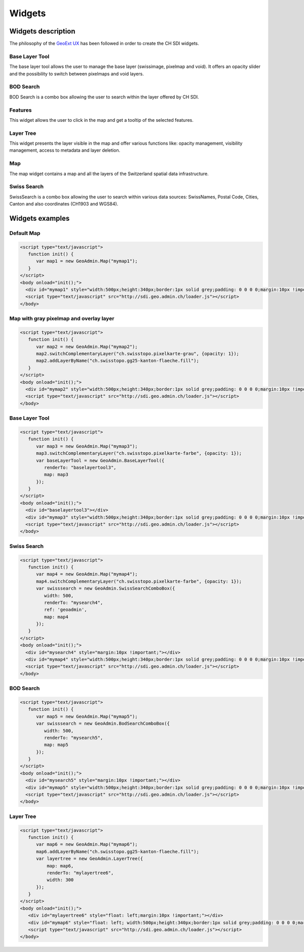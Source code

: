 Widgets
=======

.. raw:: html

   <script language=javascript type='text/javascript'>

   function hidediv(div, showDiv, hideDiv) {
      document.getElementById(div).style.visibility = 'hidden';
      document.getElementById(div).style.display = 'none';
      document.getElementById(hideDiv).style.visibility = 'hidden';
      document.getElementById(hideDiv).style.display = 'none';
      document.getElementById(showDiv).style.visibility = 'visible';
      document.getElementById(showDiv).style.display = 'block';
   }

   function showdiv(div, showDiv, hideDiv) {
      document.getElementById(div).style.visibility = 'visible';
      document.getElementById(div).style.display = 'block';
      document.getElementById(showDiv).style.visibility = 'hidden';
      document.getElementById(showDiv).style.display = 'none';
      document.getElementById(hideDiv).style.visibility = 'visible';
      document.getElementById(hideDiv).style.display = 'block';
   }
   </script>

Widgets description
*******************

The philosophy of the `GeoExt UX <http://trac.geoext.org/wiki/ux>`_ has been followed in order to create the CH SDI widgets.

Base Layer Tool
---------------

The base layer tool allows the user to manage the base layer (swissimage, pixelmap and void).
It offers an opacity slider and the possibility to switch between pixelmaps and void layers.

BOD Search
----------

BOD Search is a combo box allowing the user to search within the layer offered by CH SDI.

Features
--------

This widget allows the user to click in the map and get a tooltip of the selected features.

Layer Tree
----------

This widget presents the layer visible in the map and offer various functions like: opacity management, visibility management, access to metadata and layer deletion.

Map
---

The map widget contains a map and all the layers of the Switzerland spatial data infrastructure.

Swiss Search
------------

SwissSearch is a combo box allowing the user to search within various data sources:  SwissNames, Postal Code, Cities, Canton and also coordinates (CH1903 and WGS84).







Widgets examples
****************

Default Map
-----------

.. raw:: html

   <body>
      <div id="mymap1" style="width:500px;height:340px;border:1px solid grey;padding: 0 0 0 0;margin:10px !important;"></div>
   </body>

.. raw:: html

    <a id="showRef1" href="javascript:showdiv('codeBlock1','showRef1','hideRef1')" style="display: none; visibility: hidden; margin:10px !important;">Show code</a>
    <a id="hideRef1" href="javascript:hidediv('codeBlock1','showRef1','hideRef1')" style="margin:10px !important;">Hide code</a>
    <div id="codeBlock1" style="margin:10px !important;">

.. code-block:: html

   <script type="text/javascript">
      function init() {
         var map1 = new GeoAdmin.Map("mymap1");
      }
   </script>
   <body onload="init();">
     <div id="mymap1" style="width:500px;height:340px;border:1px solid grey;padding: 0 0 0 0;margin:10px !important;"></div>
     <script type="text/javascript" src="http://sdi.geo.admin.ch/loader.js"></script>
   </body>

.. raw:: html

    </div>

Map with gray pixelmap and overlay layer
----------------------------------------

.. raw:: html

   <body>
      <div id="mymap2" style="width:500px;height:340px;border:1px solid grey;padding: 0 0 0 0;margin:10px !important;"></div>
   </body>

.. raw:: html

    <a id="showRef2" href="javascript:showdiv('codeBlock2','showRef2','hideRef2')" style="display: none; visibility: hidden; margin:10px !important;">Show code</a>
    <a id="hideRef2" href="javascript:hidediv('codeBlock2','showRef2','hideRef2')" style="margin:10px !important;">Hide code</a>
    <div id="codeBlock2" style="margin:10px !important;">

.. code-block:: html

   <script type="text/javascript">
      function init() {
         var map2 = new GeoAdmin.Map("mymap2");
         map2.switchComplementaryLayer("ch.swisstopo.pixelkarte-grau", {opacity: 1});
         map2.addLayerByName("ch.swisstopo.gg25-kanton-flaeche.fill");
      }
   </script>
   <body onload="init();">
     <div id="mymap2" style="width:500px;height:340px;border:1px solid grey;padding: 0 0 0 0;margin:10px !important;"></div>
     <script type="text/javascript" src="http://sdi.geo.admin.ch/loader.js"></script>
   </body>

.. raw:: html

    </div>

Base Layer Tool
---------------

.. raw:: html

   <body>
      <div id="baselayertool3" style="margin:10px !important;"></div>
      <div id="mymap3" style="width:500px;height:340px;border:1px solid grey;padding: 0 0 0 0;margin:10px !important;"></div>
   </body>

.. raw:: html

    <a id="showRef3" href="javascript:showdiv('codeBlock3','showRef3','hideRef3')" style="display: none; visibility: hidden; margin:10px !important;">Show code</a>
    <a id="hideRef3" href="javascript:hidediv('codeBlock3','showRef3','hideRef3')" style="margin:10px !important;">Hide code</a>
    <div id="codeBlock3" style="margin:10px !important;">

.. code-block:: html

   <script type="text/javascript">
      function init() {
         var map3 = new GeoAdmin.Map("mymap3");
         map3.switchComplementaryLayer("ch.swisstopo.pixelkarte-farbe", {opacity: 1});
         var baseLayerTool = new GeoAdmin.BaseLayerTool({
            renderTo: "baselayertool3",
            map: map3
         });
      }
   </script>
   <body onload="init();">
     <div id="baselayertool3"></div>
     <div id="mymap3" style="width:500px;height:340px;border:1px solid grey;padding: 0 0 0 0;margin:10px !important;"></div>
     <script type="text/javascript" src="http://sdi.geo.admin.ch/loader.js"></script>
   </body>

.. raw:: html

    </div>


Swiss Search
------------

.. raw:: html

   <body>
      <div id="mysearch4" style="margin:10px !important;"></div>
      <div id="mymap4" style="width:500px;height:340px;border:1px solid grey;padding: 0 0 0 0;margin:10px !important;"></div>
   </body>

.. raw:: html

    <a id="showRef4" href="javascript:showdiv('codeBlock4','showRef4','hideRef4')" style="display: none; visibility: hidden; margin:10px !important;">Show code</a>
    <a id="hideRef4" href="javascript:hidediv('codeBlock4','showRef4','hideRef4')" style="margin:10px !important;">Hide code</a>
    <div id="codeBlock4" style="margin:10px !important;">

.. code-block:: html

   <script type="text/javascript">
      function init() {
         var map4 = new GeoAdmin.Map("mymap4");
         map4.switchComplementaryLayer("ch.swisstopo.pixelkarte-farbe", {opacity: 1});
         var swisssearch = new GeoAdmin.SwissSearchComboBox({
            width: 500,
            renderTo: "mysearch4",
            ref: 'geoadmin',
            map: map4
         });
      }
   </script>
   <body onload="init();">
     <div id="mysearch4" style="margin:10px !important;"></div>
     <div id="mymap4" style="width:500px;height:340px;border:1px solid grey;padding: 0 0 0 0;margin:10px !important;"></div>
     <script type="text/javascript" src="http://sdi.geo.admin.ch/loader.js"></script>
   </body>

.. raw:: html

    </div>

BOD Search
----------

.. raw:: html

   <body>
      <div id="mysearch5" style="margin:10px !important;"></div>
      <div id="mymap5" style="width:500px;height:340px;border:1px solid grey;padding: 0 0 0 0;margin:10px !important;"></div>
   </body>

.. raw:: html

    <a id="showRef5" href="javascript:showdiv('codeBlock5','showRef5','hideRef5')" style="display: none; visibility: hidden; margin:10px !important;">Show code</a>
    <a id="hideRef5" href="javascript:hidediv('codeBlock5','showRef5','hideRef5')" style="margin:10px !important;">Hide code</a>
    <div id="codeBlock5" style="margin:10px !important;">

.. code-block:: html

   <script type="text/javascript">
      function init() {
         var map5 = new GeoAdmin.Map("mymap5");
         var swisssearch = new GeoAdmin.BodSearchComboBox({
            width: 500,
            renderTo: "mysearch5",
            map: map5
         });
      }
   </script>
   <body onload="init();">
     <div id="mysearch5" style="margin:10px !important;"></div>
     <div id="mymap5" style="width:500px;height:340px;border:1px solid grey;padding: 0 0 0 0;margin:10px !important;"></div>
     <script type="text/javascript" src="http://sdi.geo.admin.ch/loader.js"></script>
   </body>

.. raw:: html

    </div>

Layer Tree
----------

.. raw:: html

   <body>
      <div id="mylayertree6" style="float: left; margin:10px !important;"></div>
      <div id="mymap6" style="float: left; width:500px;height:340px;border:1px solid grey;padding: 0 0 0 0;margin:10px !important;"></div>
       <div id="myclear" style="clear: both;"></div>
   </body>

.. raw:: html

    <a id="showRef6" href="javascript:showdiv('codeBlock6','showRef6','hideRef6')" style="display: none; visibility: hidden; margin:10px !important;">Show code</a>
    <a id="hideRef6" href="javascript:hidediv('codeBlock6','showRef6','hideRef6')" style="margin:10px !important;">Hide code</a>
    <div id="codeBlock6" style="margin:10px !important;">

.. code-block:: html

   <script type="text/javascript">
      function init() {
         var map6 = new GeoAdmin.Map("mymap6");
         map6.addLayerByName("ch.swisstopo.gg25-kanton-flaeche.fill");
         var layertree = new GeoAdmin.LayerTree({
             map: map6,
             renderTo: "mylayertree6",
             width: 300
         });
      }
   </script>
   <body onload="init();">
      <div id="mylayertree6" style="float: left;margin:10px !important;"></div>
      <div id="mymap6" style="float: left; width:500px;height:340px;border:1px solid grey;padding: 0 0 0 0;margin:10px !important;"></div>
      <script type="text/javascript" src="http://sdi.geo.admin.ch/loader.js"></script>
   </body>

.. raw:: html

    </div>







.. raw:: html

   <script type="text/javascript">
      function init() {
         var map1 = new GeoAdmin.Map("mymap1");

         var map2 = new GeoAdmin.Map("mymap2");
         map2.switchComplementaryLayer("ch.swisstopo.pixelkarte-grau", {opacity: 1});
         map2.addLayerByName("ch.swisstopo.gg25-kanton-flaeche.fill");

         var map3 = new GeoAdmin.Map("mymap3");
         map3.switchComplementaryLayer("ch.swisstopo.pixelkarte-farbe", {opacity: 1});
         var baseLayerTool = new GeoAdmin.BaseLayerTool({
            renderTo: "baselayertool3",
            map: map3
         });

         var map4 = new GeoAdmin.Map("mymap4");
         map4.switchComplementaryLayer("ch.swisstopo.pixelkarte-farbe", {opacity: 1});
         var swisssearch = new GeoAdmin.SwissSearchComboBox({
            width: 500,
            renderTo: "mysearch4",
            ref: 'geoadmin',
            map: map4
         });

         var map5 = new GeoAdmin.Map("mymap5");
         var swisssearch = new GeoAdmin.BodSearchComboBox({
            width: 500,
            renderTo: "mysearch5",
            map: map5
         });

         var map6 = new GeoAdmin.Map("mymap6");
         map6.addLayerByName("ch.swisstopo.gg25-kanton-flaeche.fill");
         var layertree = new GeoAdmin.LayerTree({
             map: map6,
             renderTo: "mylayertree6",
             width: 300
         });

      }
   </script>

   <body onload="init();">
     <script type="text/javascript" src="../../../loader.js"></script>
   </body>